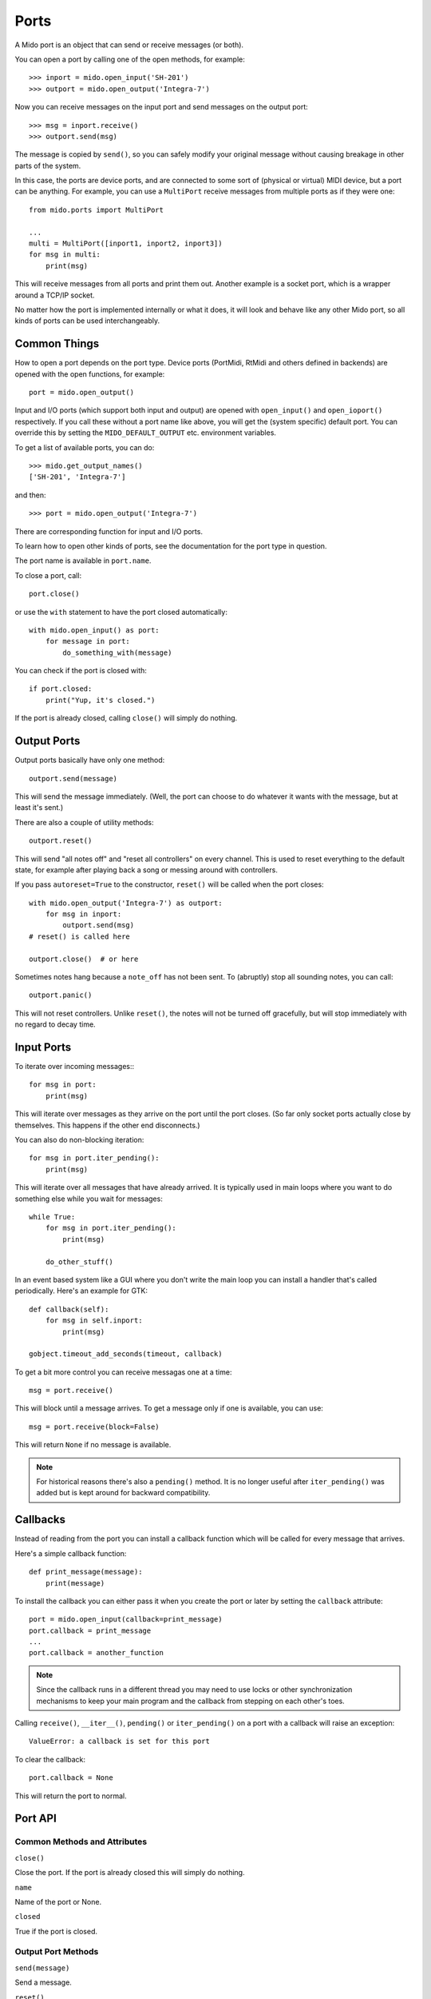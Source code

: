 Ports
=====

A Mido port is an object that can send or receive messages (or both).

You can open a port by calling one of the open methods, for example::

    >>> inport = mido.open_input('SH-201')
    >>> outport = mido.open_output('Integra-7')

Now you can receive messages on the input port and send messages on
the output port::

    >>> msg = inport.receive()
    >>> outport.send(msg)

The message is copied by ``send()``, so you can safely modify your
original message without causing breakage in other parts of the
system.

In this case, the ports are device ports, and are connected to some
sort of (physical or virtual) MIDI device, but a port can be
anything. For example, you can use a ``MultiPort`` receive messages
from multiple ports as if they were one::

    from mido.ports import MultiPort

    ...
    multi = MultiPort([inport1, inport2, inport3])
    for msg in multi:
        print(msg)

This will receive messages from all ports and print them out. Another
example is a socket port, which is a wrapper around a TCP/IP socket.

No matter how the port is implemented internally or what it does, it
will look and behave like any other Mido port, so all kinds of ports
can be used interchangeably.


Common Things
-------------

How to open a port depends on the port type. Device ports (PortMidi,
RtMidi and others defined in backends) are opened with the open
functions, for example::

    port = mido.open_output()

Input and I/O ports (which support both input and output) are opened
with ``open_input()`` and ``open_ioport()`` respectively. If you call
these without a port name like above, you will get the (system
specific) default port. You can override this by setting the
``MIDO_DEFAULT_OUTPUT`` etc. environment variables.

To get a list of available ports, you can do::

    >>> mido.get_output_names()
    ['SH-201', 'Integra-7']

and then::

    >>> port = mido.open_output('Integra-7')

There are corresponding function for input and I/O ports.

To learn how to open other kinds of ports, see the documentation for
the port type in question.

The port name is available in ``port.name``.

To close a port, call::

    port.close()

or use the ``with`` statement to have the port closed automatically::

    with mido.open_input() as port:
        for message in port:
            do_something_with(message)

You can check if the port is closed with::

    if port.closed:
        print("Yup, it's closed.")

If the port is already closed, calling ``close()`` will simply do nothing.


Output Ports
------------

Output ports basically have only one method::

    outport.send(message)

This will send the message immediately. (Well, the port can choose to
do whatever it wants with the message, but at least it's sent.)

There are also a couple of utility methods::

    outport.reset()

This will send "all notes off" and "reset all controllers" on every
channel. This is used to reset everything to the default state, for
example after playing back a song or messing around with controllers.

If you pass ``autoreset=True`` to the constructor, ``reset()`` will be
called when the port closes::

    with mido.open_output('Integra-7') as outport:
        for msg in inport:
            outport.send(msg)
    # reset() is called here

    outport.close()  # or here

Sometimes notes hang because a ``note_off`` has not been sent. To
(abruptly) stop all sounding notes, you can call::

    outport.panic()

This will not reset controllers. Unlike ``reset()``, the notes will
not be turned off gracefully, but will stop immediately with no regard
to decay time.


Input Ports
-----------

To iterate over incoming messages:::

    for msg in port:
        print(msg)

This will iterate over messages as they arrive on the port until the
port closes. (So far only socket ports actually close by
themselves. This happens if the other end disconnects.)

You can also do non-blocking iteration::

    for msg in port.iter_pending():
        print(msg)

This will iterate over all messages that have already arrived. It is
typically used in main loops where you want to do something else while
you wait for messages::

    while True:
        for msg in port.iter_pending():
            print(msg)

        do_other_stuff()

In an event based system like a GUI where you don't write the main
loop you can install a handler that's called periodically. Here's an
example for GTK::

    def callback(self):
        for msg in self.inport:
            print(msg)

    gobject.timeout_add_seconds(timeout, callback)

To get a bit more control you can receive messagas one at a time::

    msg = port.receive()

This will block until a message arrives. To get a message only if one
is available, you can use::

    msg = port.receive(block=False)

This will return ``None`` if no message is available.

.. note:: For historical reasons there's also a ``pending()`` method.
          It is no longer useful after ``iter_pending()`` was added
          but is kept around for backward compatibility.


Callbacks
---------

Instead of reading from the port you can install a callback function
which will be called for every message that arrives.

Here's a simple callback function::

    def print_message(message):
        print(message)

To install the callback you can either pass it when you create the
port or later by setting the ``callback`` attribute::

    port = mido.open_input(callback=print_message)
    port.callback = print_message
    ...
    port.callback = another_function

.. note::

    Since the callback runs in a different thread you may need to use
    locks or other synchronization mechanisms to keep your main program and
    the callback from stepping on each other's toes.

Calling ``receive()``, ``__iter__()``, ``pending()`` or
``iter_pending()`` on a port with a callback will raise an exception::

    ValueError: a callback is set for this port

To clear the callback::

    port.callback = None

This will return the port to normal.


Port API
--------

Common Methods and Attributes
^^^^^^^^^^^^^^^^^^^^^^^^^^^^^

``close()``

Close the port. If the port is already closed this will simply do
nothing.

``name``

Name of the port or None.


``closed``

True if the port is closed.


Output Port Methods
^^^^^^^^^^^^^^^^^^^

``send(message)``

Send a message.


``reset()``

Sends "all notes off" and "reset all controllers on all channels.


``panic()``

Sends "all sounds off" on all channels. This will abruptly end all
sounding notes.


Input Port Methods
^^^^^^^^^^^^^^^^^^

``receive(block=True)``

Receive a message. This will return a message. If ``block=False``,
``None`` is returned if no message is available.


``pending()``

Returns the number of messages waiting to be received.

.. note:: This is kept around for backward compatibility. It’s better
          to use iter_pending() to iterate over pending messages.



``iter_pending()``

Iterates through pending messages.


``__iter__()``

Iterates through messages as they arrive on the port until the port
closes.
